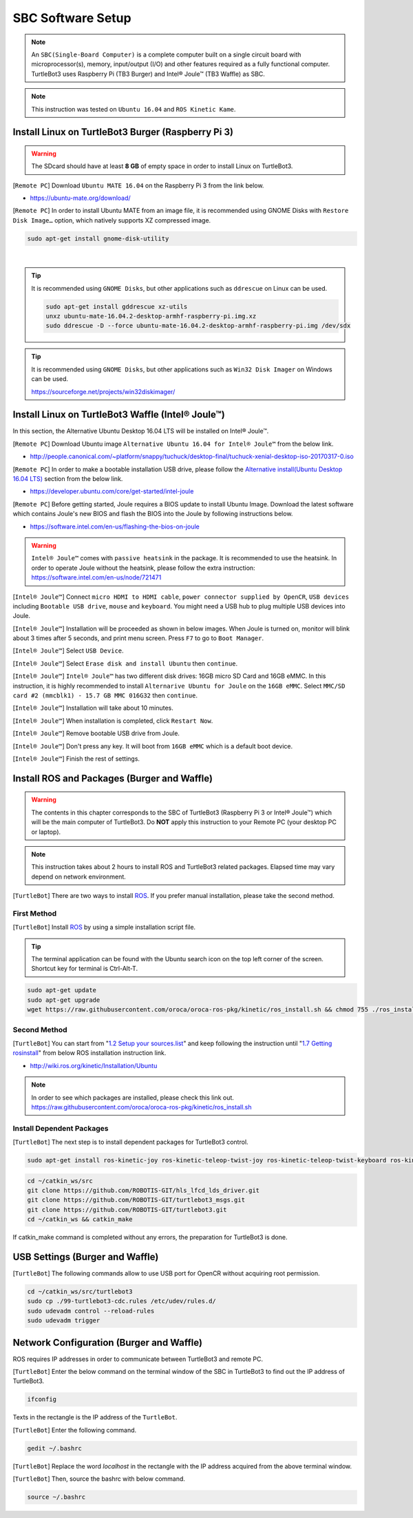 .. _chapter_sbc_software_setup:

SBC Software Setup
==================

.. image:: _static/software/remote_pc_and_turtlebot.png
    :align: center

.. NOTE:: An ``SBC(Single-Board Computer)`` is a complete computer built on a single circuit board with microprocessor(s), memory, input/output (I/O) and other features required as a fully functional computer. TurtleBot3 uses Raspberry Pi (TB3 Burger) and Intel® Joule™ (TB3 Waffle) as SBC.

.. NOTE:: This instruction was tested on ``Ubuntu 16.04`` and ``ROS Kinetic Kame``.

Install Linux on TurtleBot3 Burger (Raspberry Pi 3)
---------------------------------------------------------

.. WARNING:: The SDcard should have at least **8 GB** of empty space in order to install Linux on TurtleBot3.

[``Remote PC``] Download ``Ubuntu MATE 16.04`` on the Raspberry Pi 3 from the link below.

- https://ubuntu-mate.org/download/

.. image:: _static/preparation/download_ubuntu_mate_image.png

[``Remote PC``] In order to install Ubuntu MATE from an image file, it is recommended using GNOME Disks with ``Restore Disk Image…`` option, which natively supports XZ compressed image.

.. code-block:: bash

  sudo apt-get install gnome-disk-utility

.. raw:: html

  <iframe width="640" height="360" src="https://www.youtube.com/embed/V_6GNyL6Dac?ecver=1" frameborder="0" allowfullscreen></iframe>

|

.. TIP:: It is recommended using ``GNOME Disks``, but other applications such as ``ddrescue`` on Linux can be used.

  .. code-block:: bash

    sudo apt-get install gddrescue xz-utils
    unxz ubuntu-mate-16.04.2-desktop-armhf-raspberry-pi.img.xz
    sudo ddrescue -D --force ubuntu-mate-16.04.2-desktop-armhf-raspberry-pi.img /dev/sdx

.. TIP:: It is recommended using ``GNOME Disks``, but other applications such as ``Win32 Disk Imager`` on Windows can be used.

  https://sourceforge.net/projects/win32diskimager/

Install Linux on TurtleBot3 Waffle (Intel® Joule™)
-------------------------------------------------------

In this section, the Alternative Ubuntu Desktop 16.04 LTS will be installed on Intel® Joule™.

[``Remote PC``] Download Ubuntu image ``Alternative Ubuntu 16.04 for Intel® Joule™`` from the below link.

- http://people.canonical.com/~platform/snappy/tuchuck/desktop-final/tuchuck-xenial-desktop-iso-20170317-0.iso

[``Remote PC``] In order to make a bootable installation USB drive, please follow the `Alternative install(Ubuntu Desktop 16.04 LTS)`_ section from the below link.

- https://developer.ubuntu.com/core/get-started/intel-joule

[``Remote PC``] Before getting started, Joule requires a BIOS update to install Ubuntu Image. Download the latest software which contains Joule's new BIOS and flash the BIOS into the Joule by following instructions below.

- https://software.intel.com/en-us/flashing-the-bios-on-joule

.. WARNING:: ``Intel® Joule™`` comes with ``passive heatsink`` in the package. It is recommended to use the heatsink. In order to operate Joule without the heatsink, please follow the extra instruction: https://software.intel.com/en-us/node/721471

[``Intel® Joule™``] Connect ``micro HDMI to HDMI cable``, ``power connector supplied by OpenCR``, ``USB devices`` including ``Bootable USB drive``, ``mouse`` and ``keyboard``. You might need a USB hub to plug multiple USB devices into Joule.

[``Intel® Joule™``] Installation will be proceeded as shown in below images. When Joule is turned on, monitor will blink about 3 times after 5 seconds, and print menu screen. Press ``F7`` to go to ``Boot Manager``.

.. image:: _static/preparation/j1.JPG

[``Intel® Joule™``] Select ``USB Device``.

.. image:: _static/preparation/j2.JPG

.. image:: _static/preparation/j3.JPG

.. image:: _static/preparation/j4.JPG

.. image:: _static/preparation/j5.JPG

[``Intel® Joule™``] Select ``Erase disk and install Ubuntu`` then ``continue``.

.. image:: _static/preparation/j6.JPG

[``Intel® Joule™``] ``Intel® Joule™`` has two different disk drives: 16GB micro SD Card and 16GB eMMC. In this instruction, it is highly recommended to install ``Alternarive Ubuntu for Joule`` on the ``16GB eMMC``. Select ``MMC/SD card #2 (mmcblk1) - 15.7 GB MMC 016G32`` then ``continue``.

.. image:: _static/preparation/j7.JPG

.. image:: _static/preparation/j8.JPG

[``Intel® Joule™``] Installation will take about 10 minutes.

.. image:: _static/preparation/j9.JPG

[``Intel® Joule™``] When installation is completed, click ``Restart Now``.

.. image:: _static/preparation/j10.JPG

[``Intel® Joule™``] Remove bootable USB drive from Joule.

.. image:: _static/preparation/j11.JPG

[``Intel® Joule™``] Don't press any key. It will boot from ``16GB eMMC`` which is a default boot device.

.. image:: _static/preparation/j12.JPG

.. image:: _static/preparation/j13.JPG

.. image:: _static/preparation/j14.JPG

[``Intel® Joule™``] Finish the rest of settings.

.. image:: _static/preparation/j15.JPG

.. image:: _static/preparation/j16.JPG

.. image:: _static/preparation/j17.JPG

.. image:: _static/preparation/j18.JPG

.. image:: _static/preparation/j19.JPG

.. image:: _static/preparation/j20.JPG

.. image:: _static/preparation/j21.JPG




Install ROS and Packages (Burger and Waffle)
------------------------------------------------

.. WARNING:: The contents in this chapter corresponds to the SBC of TurtleBot3 (Raspberry Pi 3 or Intel® Joule™) which will be the main computer of TurtleBot3. Do **NOT** apply this instruction to your Remote PC (your desktop PC or laptop).

.. NOTE:: This instruction takes about 2 hours to install ROS and TurtleBot3 related packages. Elapsed time may vary depend on network environment.

.. image:: _static/logo_ros.png
    :align: center
    :target: http://wiki.ros.org

[``TurtleBot``] There are two ways to install `ROS`_. If you prefer manual installation, please take the second method.

First Method
~~~~~~~~~~~~
[``TurtleBot``] Install `ROS`_ by using a simple installation script file.

.. TIP:: The terminal application can be found with the Ubuntu search icon on the top left corner of the screen. Shortcut key for terminal is Ctrl-Alt-T.

.. code-block:: bash

  sudo apt-get update
  sudo apt-get upgrade
  wget https://raw.githubusercontent.com/oroca/oroca-ros-pkg/kinetic/ros_install.sh && chmod 755 ./ros_install.sh && bash ./ros_install.sh catkin_ws kinetic

Second Method
~~~~~~~~~~~~~
[``TurtleBot``] You can start from "`1.2 Setup your sources.list`_" and keep following the instruction until "`1.7 Getting rosinstall`_" from below ROS installation instruction link.

- http://wiki.ros.org/kinetic/Installation/Ubuntu

.. NOTE:: In order to see which packages are installed, please check this link out. https://raw.githubusercontent.com/oroca/oroca-ros-pkg/kinetic/ros_install.sh

Install Dependent Packages
~~~~~~~~~~~~~~~~~~~~~~~~~~
[``TurtleBot``] The next step is to install dependent packages for TurtleBot3 control.

.. code-block:: bash

  sudo apt-get install ros-kinetic-joy ros-kinetic-teleop-twist-joy ros-kinetic-teleop-twist-keyboard ros-kinetic-laser-proc ros-kinetic-rgbd-launch ros-kinetic-depthimage-to-laserscan ros-kinetic-rosserial-arduino ros-kinetic-rosserial-python ros-kinetic-rosserial-server ros-kinetic-rosserial-client ros-kinetic-rosserial-msgs ros-kinetic-amcl ros-kinetic-map-server ros-kinetic-move-base ros-kinetic-urdf ros-kinetic-xacro ros-kinetic-compressed-image-transport ros-kinetic-rqt-image-view ros-kinetic-gmapping ros-kinetic-navigation

.. code-block:: bash

  cd ~/catkin_ws/src
  git clone https://github.com/ROBOTIS-GIT/hls_lfcd_lds_driver.git
  git clone https://github.com/ROBOTIS-GIT/turtlebot3_msgs.git
  git clone https://github.com/ROBOTIS-GIT/turtlebot3.git
  cd ~/catkin_ws && catkin_make

If catkin_make command is completed without any errors, the preparation for TurtleBot3 is done.

USB Settings (Burger and Waffle)
--------------------------------

[``TurtleBot``] The following commands allow to use USB port for OpenCR without acquiring root permission.

.. code-block:: bash

  cd ~/catkin_ws/src/turtlebot3
  sudo cp ./99-turtlebot3-cdc.rules /etc/udev/rules.d/
  sudo udevadm control --reload-rules
  sudo udevadm trigger

Network Configuration (Burger and Waffle)
-----------------------------------------

.. image:: _static/software/network_configuration.png

ROS requires IP addresses in order to communicate between TurtleBot3 and remote PC.

[``TurtleBot``] Enter the below command on the terminal window of the SBC in TurtleBot3 to find out the IP address of TurtleBot3.

.. code-block:: bash

  ifconfig

Texts in the rectangle is the IP address of the ``TurtleBot``.

.. image:: _static/software/network_configuration4.png

[``TurtleBot``] Enter the following command.

.. code-block:: bash

  gedit ~/.bashrc

[``TurtleBot``] Replace the word `localhost` in the rectangle with the IP address acquired from the above terminal window.

.. image:: _static/software/network_configuration5.png

[``TurtleBot``] Then, source the bashrc with below command.

.. code-block:: bash

  source ~/.bashrc


.. _Alternative install(Ubuntu Desktop 16.04 LTS): https://developer.ubuntu.com/core/get-started/intel-joule#alternative-install:-ubuntu-desktop-16.04-lts
.. _1.2 Setup your sources.list: http://wiki.ros.org/kinetic/Installation/Ubuntu#Installation.2BAC8-Ubuntu.2BAC8-Sources.Setup_your_sources.list
.. _1.7 Getting rosinstall : http://wiki.ros.org/kinetic/Installation/Ubuntu#Getting_rosinstall
.. _ROS: http://wiki.ros.org

